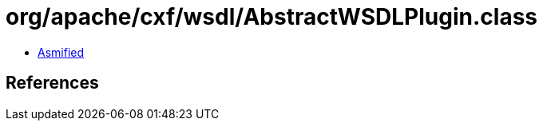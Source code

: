 = org/apache/cxf/wsdl/AbstractWSDLPlugin.class

 - link:AbstractWSDLPlugin-asmified.java[Asmified]

== References

